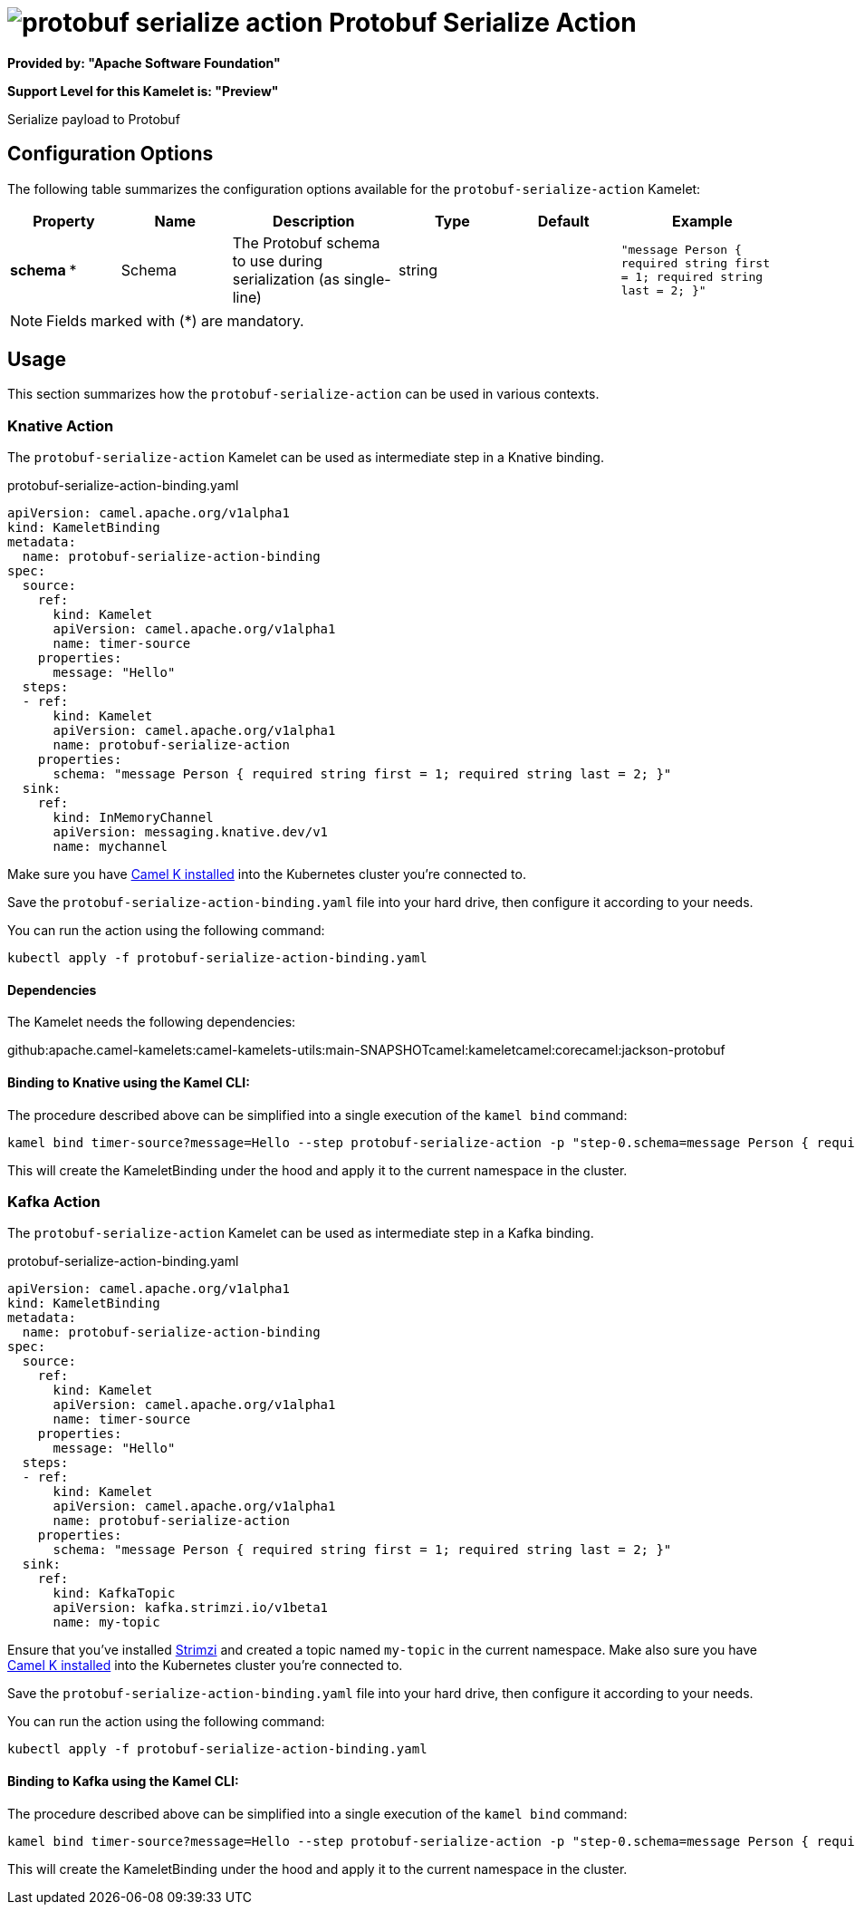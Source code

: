 // THIS FILE IS AUTOMATICALLY GENERATED: DO NOT EDIT
= image:kamelets/protobuf-serialize-action.svg[] Protobuf Serialize Action

*Provided by: "Apache Software Foundation"*

*Support Level for this Kamelet is: "Preview"*

Serialize payload to Protobuf

== Configuration Options

The following table summarizes the configuration options available for the `protobuf-serialize-action` Kamelet:
[width="100%",cols="2,^2,3,^2,^2,^3",options="header"]
|===
| Property| Name| Description| Type| Default| Example
| *schema {empty}* *| Schema| The Protobuf schema to use during serialization (as single-line)| string| | `"message Person { required string first = 1; required string last = 2; }"`
|===

NOTE: Fields marked with ({empty}*) are mandatory.

== Usage

This section summarizes how the `protobuf-serialize-action` can be used in various contexts.

=== Knative Action

The `protobuf-serialize-action` Kamelet can be used as intermediate step in a Knative binding.

.protobuf-serialize-action-binding.yaml
[source,yaml]
----
apiVersion: camel.apache.org/v1alpha1
kind: KameletBinding
metadata:
  name: protobuf-serialize-action-binding
spec:
  source:
    ref:
      kind: Kamelet
      apiVersion: camel.apache.org/v1alpha1
      name: timer-source
    properties:
      message: "Hello"
  steps:
  - ref:
      kind: Kamelet
      apiVersion: camel.apache.org/v1alpha1
      name: protobuf-serialize-action
    properties:
      schema: "message Person { required string first = 1; required string last = 2; }"
  sink:
    ref:
      kind: InMemoryChannel
      apiVersion: messaging.knative.dev/v1
      name: mychannel

----
Make sure you have xref:latest@camel-k::installation/installation.adoc[Camel K installed] into the Kubernetes cluster you're connected to.

Save the `protobuf-serialize-action-binding.yaml` file into your hard drive, then configure it according to your needs.

You can run the action using the following command:

[source,shell]
----
kubectl apply -f protobuf-serialize-action-binding.yaml
----

==== *Dependencies*

The Kamelet needs the following dependencies:

github:apache.camel-kamelets:camel-kamelets-utils:main-SNAPSHOTcamel:kameletcamel:corecamel:jackson-protobuf 

==== *Binding to Knative using the Kamel CLI:*

The procedure described above can be simplified into a single execution of the `kamel bind` command:

[source,shell]
----
kamel bind timer-source?message=Hello --step protobuf-serialize-action -p "step-0.schema=message Person { required string first = 1; required string last = 2; }" channel/mychannel
----

This will create the KameletBinding under the hood and apply it to the current namespace in the cluster.

=== Kafka Action

The `protobuf-serialize-action` Kamelet can be used as intermediate step in a Kafka binding.

.protobuf-serialize-action-binding.yaml
[source,yaml]
----
apiVersion: camel.apache.org/v1alpha1
kind: KameletBinding
metadata:
  name: protobuf-serialize-action-binding
spec:
  source:
    ref:
      kind: Kamelet
      apiVersion: camel.apache.org/v1alpha1
      name: timer-source
    properties:
      message: "Hello"
  steps:
  - ref:
      kind: Kamelet
      apiVersion: camel.apache.org/v1alpha1
      name: protobuf-serialize-action
    properties:
      schema: "message Person { required string first = 1; required string last = 2; }"
  sink:
    ref:
      kind: KafkaTopic
      apiVersion: kafka.strimzi.io/v1beta1
      name: my-topic

----

Ensure that you've installed https://strimzi.io/[Strimzi] and created a topic named `my-topic` in the current namespace.
Make also sure you have xref:latest@camel-k::installation/installation.adoc[Camel K installed] into the Kubernetes cluster you're connected to.

Save the `protobuf-serialize-action-binding.yaml` file into your hard drive, then configure it according to your needs.

You can run the action using the following command:

[source,shell]
----
kubectl apply -f protobuf-serialize-action-binding.yaml
----

==== *Binding to Kafka using the Kamel CLI:*

The procedure described above can be simplified into a single execution of the `kamel bind` command:

[source,shell]
----
kamel bind timer-source?message=Hello --step protobuf-serialize-action -p "step-0.schema=message Person { required string first = 1; required string last = 2; }" kafka.strimzi.io/v1beta1:KafkaTopic:my-topic
----

This will create the KameletBinding under the hood and apply it to the current namespace in the cluster.

// THIS FILE IS AUTOMATICALLY GENERATED: DO NOT EDIT
